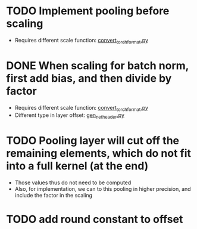 * TODO Implement pooling before scaling
- Requires different scale function: [[../python_utils/convert_torch_format.py::def%20div_factor_batch_norm(input_scale,%20weight_scale,%20output_scale,%20bn_scale,%20bn_offset,][convert_torch_format.py]]
* DONE When scaling for batch norm, first add bias, and then divide by factor
- Requires different scale function: [[../python_utils/convert_torch_format.py::def%20div_factor_batch_norm(input_scale,%20weight_scale,%20output_scale,%20bn_scale,%20bn_offset,][convert_torch_format.py]]
- Different type in layer offset: [[../data/gen_net_header.py][gen_net_header.py]]
:LOGBOOK:
- State "DONE"       from "TODO"       [2020-01-19 Sun 18:48]
:END:
* TODO Pooling layer will cut off the remaining elements, which do not fit into a full kernel (at the end)
- Those values thus do not need to be computed
- Also, for implementation, we can to this pooling in higher precision, and include the factor in the scaling
* TODO add round constant to offset
